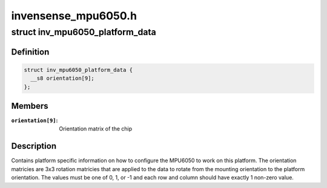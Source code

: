.. -*- coding: utf-8; mode: rst -*-

====================
invensense_mpu6050.h
====================


.. _`inv_mpu6050_platform_data`:

struct inv_mpu6050_platform_data
================================

.. c:type:: inv_mpu6050_platform_data

    Platform data for the mpu driver


.. _`inv_mpu6050_platform_data.definition`:

Definition
----------

.. code-block:: c

  struct inv_mpu6050_platform_data {
    __s8 orientation[9];
  };


.. _`inv_mpu6050_platform_data.members`:

Members
-------

:``orientation[9]``:
    Orientation matrix of the chip




.. _`inv_mpu6050_platform_data.description`:

Description
-----------

Contains platform specific information on how to configure the MPU6050 to
work on this platform.  The orientation matricies are 3x3 rotation matricies
that are applied to the data to rotate from the mounting orientation to the
platform orientation.  The values must be one of 0, 1, or -1 and each row and
column should have exactly 1 non-zero value.

